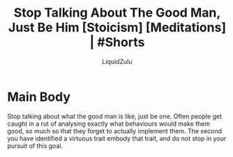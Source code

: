 #+TITLE:Stop Talking About The Good Man, Just Be Him [Stoicism] [Meditations] | #Shorts
#+AUTHOR:LiquidZulu
#+BIBLIOGRAPHY:e:/Zotero/library.bib
#+PANDOC_OPTIONS: csl:e:/Zotero/styles/australasian-physical-and-engineering-sciences-in-medicine.csl
#+HTML_HEAD:<link rel="stylesheet" type="text/css" href="file:///e:/emacs/documents/org-css/css/org.css"/>
#+OPTIONS: ^:{}
#+begin_comment
/This file is best viewed in [[https://www.gnu.org/software/emacs/][emacs]]!/
#+end_comment

* Main Body
Stop talking about what the good man is like, just be one. Often people get caught in a rut of analysing exactly what behaviours would make them good, so much so that they forget to actually implement them. The second you have identified a virtuous trait embody that trait, and do not stop in your pursuit of this goal.
